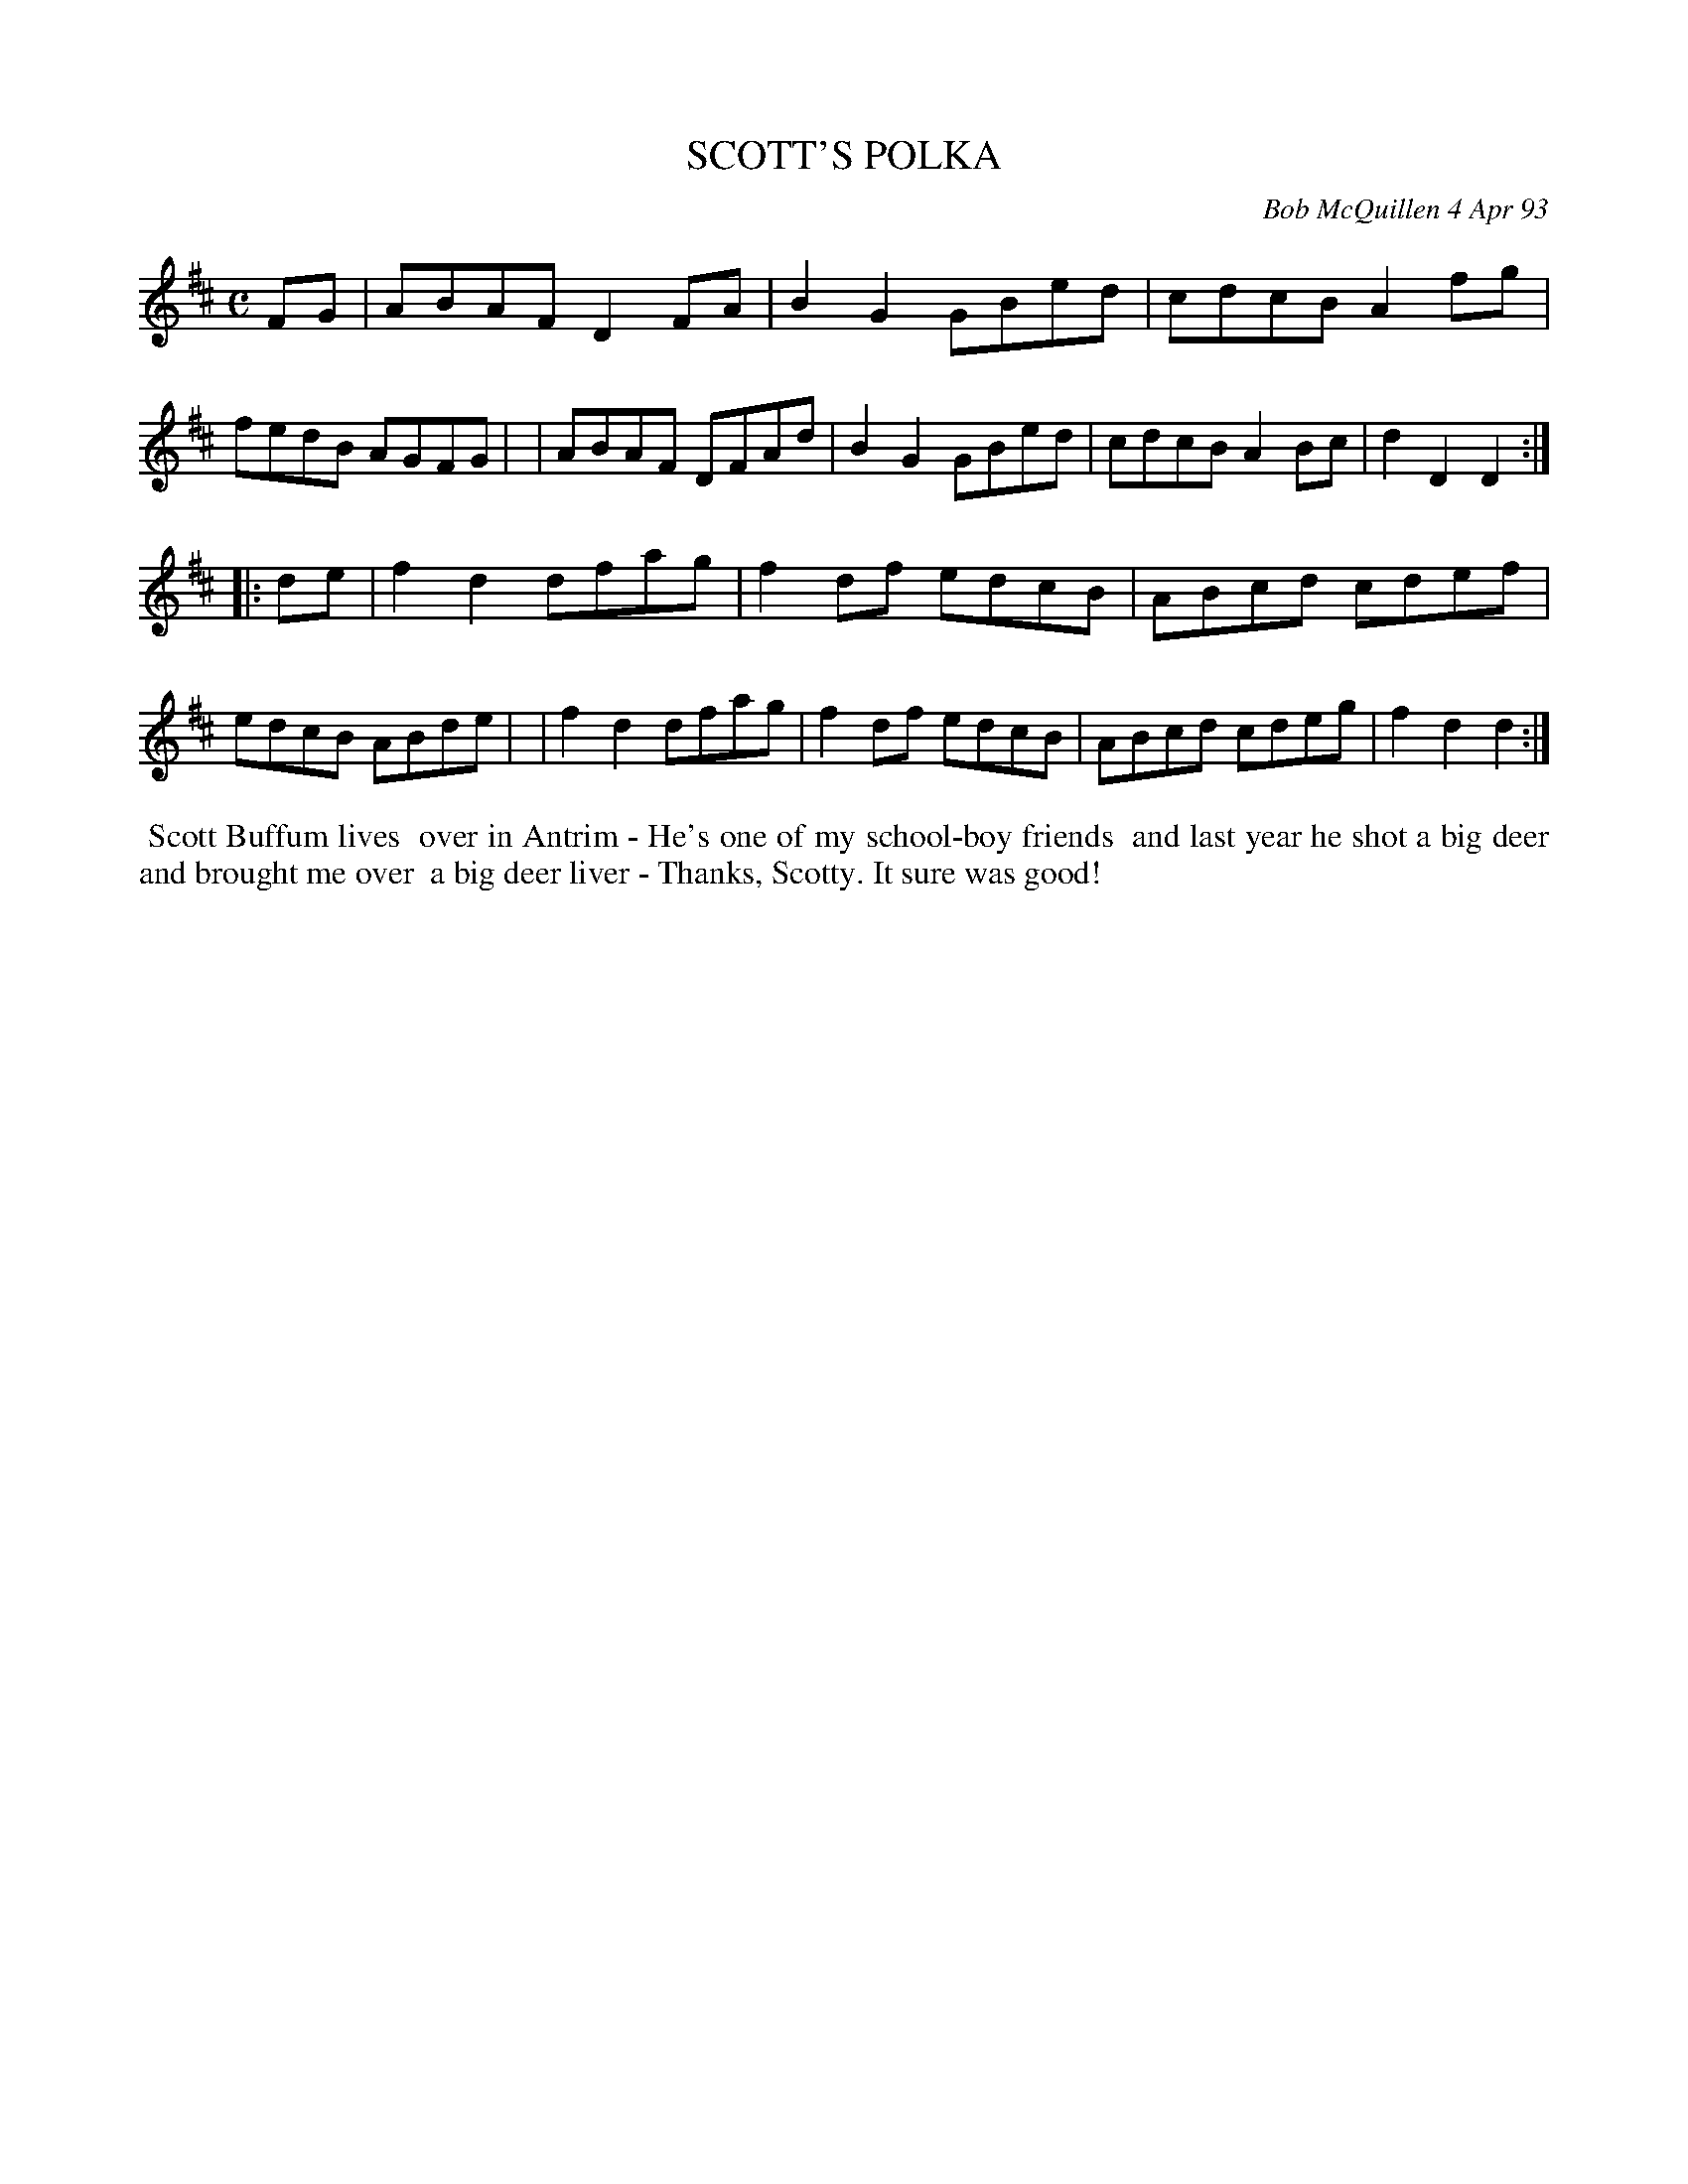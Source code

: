 X: 10097
T: SCOTT'S POLKA
C: Bob McQuillen 4 Apr 93
B: Bob's Note Book 10 #97
%R: polka
Z: 2020 John Chambers <jc:trillian.mit.edu>
M: C
L: 1/8
K: D
FG \
| ABAF D2FA | B2G2 GBed | cdcB A2fg | fedB AGFG |\
| ABAF DFAd | B2G2 GBed | cdcB A2Bc | d2D2 D2  :|
|: de \
| f2d2 dfag | f2df edcB | ABcd cdef | edcB ABde |\
| f2d2 dfag | f2df edcB | ABcd cdeg | f2d2 d2  :|
%%begintext align
%% Scott Buffum lives
%% over in Antrim - He's one of my school-boy friends
%% and last year he shot a big deer and brought me over
%% a big deer liver - Thanks, Scotty. It sure was good!
%%endtext
